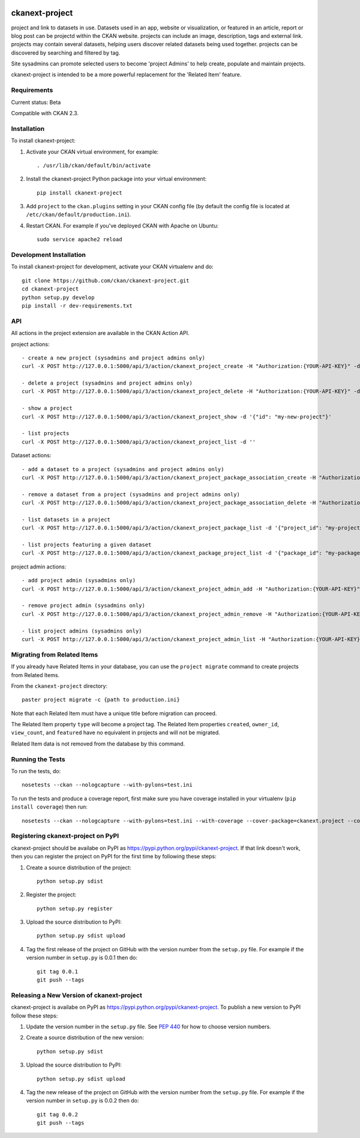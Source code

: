 .. You should enable this project on travis-ci.org and coveralls.io to make
   these badges work. The necessary Travis and Coverage config files have been
   generated for you.

.. image:: https://travis-ci.org/ckan/ckanext-project.svg?branch=master
    :target: https://travis-ci.org/ckan/ckanext-project

.. image:: https://coveralls.io/repos/ckan/ckanext-project/badge.png?branch=master
  :target: https://coveralls.io/r/ckan/ckanext-project?branch=master

=============
ckanext-project
=============

project and link to datasets in use. Datasets used in an app, website or
visualization, or featured in an article, report or blog post can be projectd
within the CKAN website. projects can include an image, description, tags and
external link. projects may contain several datasets, helping users discover
related datasets being used together. projects can be discovered by searching
and filtered by tag.

Site sysadmins can promote selected users to become 'project Admins' to help
create, populate and maintain projects.

ckanext-project is intended to be a more powerful replacement for the
'Related Item' feature.


------------
Requirements
------------

Current status: Beta

Compatible with CKAN 2.3.


------------
Installation
------------

.. Add any additional install steps to the list below.
   For example installing any non-Python dependencies or adding any required
   config settings.

To install ckanext-project:

1. Activate your CKAN virtual environment, for example::

     . /usr/lib/ckan/default/bin/activate

2. Install the ckanext-project Python package into your virtual environment::

     pip install ckanext-project

3. Add ``project`` to the ``ckan.plugins`` setting in your CKAN
   config file (by default the config file is located at
   ``/etc/ckan/default/production.ini``).

4. Restart CKAN. For example if you've deployed CKAN with Apache on Ubuntu::

     sudo service apache2 reload


------------------------
Development Installation
------------------------

To install ckanext-project for development, activate your CKAN virtualenv and
do::

    git clone https://github.com/ckan/ckanext-project.git
    cd ckanext-project
    python setup.py develop
    pip install -r dev-requirements.txt


---
API
---

All actions in the project extension are available in the CKAN Action API.

project actions::

    - create a new project (sysadmins and project admins only)
    curl -X POST http://127.0.0.1:5000/api/3/action/ckanext_project_create -H "Authorization:{YOUR-API-KEY}" -d '{"name": "my-new-project"}'

    - delete a project (sysadmins and project admins only)
    curl -X POST http://127.0.0.1:5000/api/3/action/ckanext_project_delete -H "Authorization:{YOUR-API-KEY}" -d '{"name": "my-new-project"}'

    - show a project
    curl -X POST http://127.0.0.1:5000/api/3/action/ckanext_project_show -d '{"id": "my-new-project"}'

    - list projects
    curl -X POST http://127.0.0.1:5000/api/3/action/ckanext_project_list -d ''


Dataset actions::

    - add a dataset to a project (sysadmins and project admins only)
    curl -X POST http://127.0.0.1:5000/api/3/action/ckanext_project_package_association_create -H "Authorization:{YOUR-API-KEY}" -d '{"project_id": "my-project", "package_id": "my-package"}'

    - remove a dataset from a project (sysadmins and project admins only)
    curl -X POST http://127.0.0.1:5000/api/3/action/ckanext_project_package_association_delete -H "Authorization:{YOUR-API-KEY}" -d '{"project_id": "my-project", "package_id": "my-package"}'

    - list datasets in a project
    curl -X POST http://127.0.0.1:5000/api/3/action/ckanext_project_package_list -d '{"project_id": "my-project"}'

    - list projects featuring a given dataset
    curl -X POST http://127.0.0.1:5000/api/3/action/ckanext_package_project_list -d '{"package_id": "my-package"}'


project admin actions::

    - add project admin (sysadmins only)
    curl -X POST http://127.0.0.1:5000/api/3/action/ckanext_project_admin_add -H "Authorization:{YOUR-API-KEY}" -d '{"username": "bert"}'

    - remove project admin (sysadmins only)
    curl -X POST http://127.0.0.1:5000/api/3/action/ckanext_project_admin_remove -H "Authorization:{YOUR-API-KEY}" -d '{"username": "bert"}'

    - list project admins (sysadmins only)
    curl -X POST http://127.0.0.1:5000/api/3/action/ckanext_project_admin_list -H "Authorization:{YOUR-API-KEY}" -d ''


----------------------------
Migrating from Related Items
----------------------------

If you already have Related Items in your database, you can use the ``project
migrate`` command to create projects from Related Items.

From the ``ckanext-project`` directory::

    paster project migrate -c {path to production.ini}

Note that each Related Item must have a unique title before migration can
proceed.

The Related Item property ``type`` will become a project tag. The Related Item
properties ``created``, ``owner_id``, ``view_count``, and ``featured`` have no
equivalent in projects and will not be migrated.

Related Item data is not removed from the database by this command.

-----------------
Running the Tests
-----------------

To run the tests, do::

    nosetests --ckan --nologcapture --with-pylons=test.ini

To run the tests and produce a coverage report, first make sure you have
coverage installed in your virtualenv (``pip install coverage``) then run::

    nosetests --ckan --nologcapture --with-pylons=test.ini --with-coverage --cover-package=ckanext.project --cover-inclusive --cover-erase --cover-tests


---------------------------------
Registering ckanext-project on PyPI
---------------------------------

ckanext-project should be availabe on PyPI as
https://pypi.python.org/pypi/ckanext-project. If that link doesn't work, then
you can register the project on PyPI for the first time by following these
steps:

1. Create a source distribution of the project::

     python setup.py sdist

2. Register the project::

     python setup.py register

3. Upload the source distribution to PyPI::

     python setup.py sdist upload

4. Tag the first release of the project on GitHub with the version number from
   the ``setup.py`` file. For example if the version number in ``setup.py`` is
   0.0.1 then do::

       git tag 0.0.1
       git push --tags


----------------------------------------
Releasing a New Version of ckanext-project
----------------------------------------

ckanext-project is availabe on PyPI as https://pypi.python.org/pypi/ckanext-project.
To publish a new version to PyPI follow these steps:

1. Update the version number in the ``setup.py`` file.
   See `PEP 440 <http://legacy.python.org/dev/peps/pep-0440/#public-version-identifiers>`_
   for how to choose version numbers.

2. Create a source distribution of the new version::

     python setup.py sdist

3. Upload the source distribution to PyPI::

     python setup.py sdist upload

4. Tag the new release of the project on GitHub with the version number from
   the ``setup.py`` file. For example if the version number in ``setup.py`` is
   0.0.2 then do::

       git tag 0.0.2
       git push --tags
